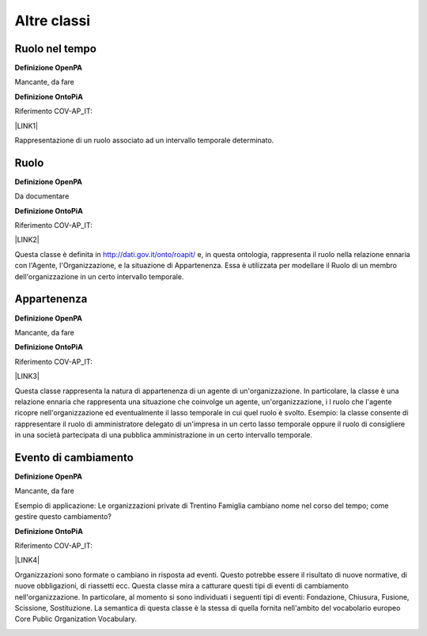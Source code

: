 
.. _hde1512737cf56543d5d96b3447e:

Altre classi
************

.. _h3c384e643f47203b3a2c3a7735401a72:

Ruolo nel tempo
===============

\ |STYLE0|\ 

Mancante, da fare

\ |STYLE1|\ 

Riferimento COV-AP_IT:

\ |LINK1|\ 

Rappresentazione di un ruolo associato ad un intervallo temporale determinato.

\ |IMG1|\ 

.. _h6f56334e2b194b6b9292496971203:

Ruolo
=====

\ |STYLE2|\ 

Da documentare

\ |STYLE3|\ 

Riferimento COV-AP_IT:

\ |LINK2|\ 

Questa classe è definita in http://dati.gov.it/onto/roapit/ e, in questa ontologia, rappresenta il ruolo nella relazione ennaria con l'Agente, l'Organizzazione, e la situazione di Appartenenza. Essa è utilizzata per modellare il Ruolo di un membro dell'organizzazione in un certo intervallo temporale.

\ |IMG2|\ 

.. _h62115463455271f543ce6c483f305d:

Appartenenza
============

\ |STYLE4|\ 

Mancante, da fare

\ |STYLE5|\ 

Riferimento COV-AP_IT:

\ |LINK3|\ 

Questa classe rappresenta la natura di appartenenza di un agente di un'organizzazione. In particolare, la classe è una relazione ennaria che rappresenta una situazione che coinvolge un agente, un'organizzazione, i l ruolo che l'agente ricopre nell'organizzazione ed eventualmente il lasso temporale in cui quel ruolo è svolto. Esempio: la classe consente di rappresentare il ruolo di amministratore delegato  di un'impresa in un certo lasso temporale oppure il ruolo di consigliere in una società partecipata di una pubblica amministrazione in un certo intervallo temporale.

\ |IMG3|\ 

.. _h795f2c3a64d6b45f1b72746e4f4880:

Evento di cambiamento
=====================

\ |STYLE6|\ 

Mancante, da fare

Esempio di applicazione: Le organizzazioni private di Trentino Famiglia cambiano nome nel corso del tempo; come gestire questo cambiamento?

\ |STYLE7|\ 

Riferimento COV-AP_IT:

\ |LINK4|\ 

Organizzazioni sono formate o cambiano in risposta ad eventi. Questo potrebbe essere il risultato di nuove normative, di nuove obbligazioni, di riassetti ecc. Questa classe mira a catturare questi tipi di eventi di cambiamento nell'organizzazione. In particolare, al momento si sono individuati i seguenti tipi di eventi: Fondazione, Chiusura, Fusione, Scissione, Sostituzione. La semantica di questa classe è la stessa di quella fornita nell'ambito del vocabolario europeo Core Public Organization Vocabulary.

\ |IMG4|\ 


.. bottom of content


.. |STYLE0| replace:: **Definizione OpenPA**

.. |STYLE1| replace:: **Definizione OntoPiA**

.. |STYLE2| replace:: **Definizione OpenPA**

.. |STYLE3| replace:: **Definizione OntoPiA**

.. |STYLE4| replace:: **Definizione OpenPA**

.. |STYLE5| replace:: **Definizione OntoPiA**

.. |STYLE6| replace:: **Definizione OpenPA**

.. |STYLE7| replace:: **Definizione OntoPiA**


.. |LINK1| raw:: html

    <a href="https://github.com/italia/daf-ontologie-vocabolari-controllati/tree/master/Ontologie/COV/v0.10" target="_blank">https://github.com/italia/daf-ontologie-vocabolari-controllati/tree/master/Ontologie/COV/v0.10</a>

.. |LINK2| raw:: html

    <a href="https://github.com/italia/daf-ontologie-vocabolari-controllati/tree/master/Ontologie/COV/v0.10" target="_blank">https://github.com/italia/daf-ontologie-vocabolari-controllati/tree/master/Ontologie/COV/v0.10</a>

.. |LINK3| raw:: html

    <a href="https://github.com/italia/daf-ontologie-vocabolari-controllati/tree/master/Ontologie/COV/v0.10" target="_blank">https://github.com/italia/daf-ontologie-vocabolari-controllati/tree/master/Ontologie/COV/v0.10</a>

.. |LINK4| raw:: html

    <a href="https://github.com/italia/daf-ontologie-vocabolari-controllati/tree/master/Ontologie/COV/v0.10" target="_blank">https://github.com/italia/daf-ontologie-vocabolari-controllati/tree/master/Ontologie/COV/v0.10</a>


.. |IMG1| image:: static/Altre_classi_1.png
   :height: 112 px
   :width: 412 px

.. |IMG2| image:: static/Altre_classi_2.png
   :height: 74 px
   :width: 312 px

.. |IMG3| image:: static/Altre_classi_3.png
   :height: 137 px
   :width: 456 px

.. |IMG4| image:: static/Altre_classi_4.png
   :height: 120 px
   :width: 432 px
